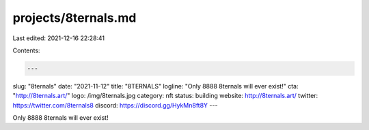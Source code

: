projects/8ternals.md
====================

Last edited: 2021-12-16 22:28:41

Contents:

.. code-block:: md

    ---
slug: "8ternals"
date: "2021-11-12"
title: "8TERNALS"
logline: "Only 8888 8ternals will ever exist!"
cta: "http://8ternals.art/"
logo: /img/8ternals.jpg
category: nft
status: building
website: http://8ternals.art/
twitter: https://twitter.com/8ternals8
discord: https://discord.gg/HykMn8ft8Y
---

Only 8888 8ternals will ever exist!


